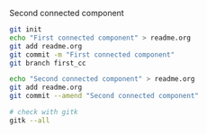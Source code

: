 Second connected component

#+BEGIN_SRC sh
git init
echo "First connected component" > readme.org
git add readme.org
git commit -m "First connected component"
git branch first_cc

echo "Second connected component" > readme.org
git add readme.org
git commit --amend "Second connected component"

# check with gitk 
gitk --all
#+END_SRC

